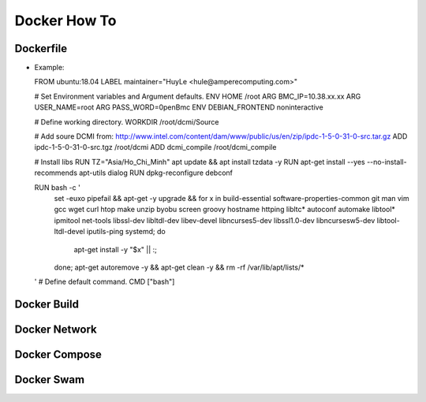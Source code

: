 Docker How To
=============

Dockerfile
----------

* Example::

  FROM ubuntu:18.04
  LABEL maintainer="HuyLe <hule@amperecomputing.com>"

  # Set Environment variables and Argument defaults.
  ENV HOME /root
  ARG BMC_IP=10.38.xx.xx
  ARG USER_NAME=root
  ARG PASS_WORD=0penBmc
  ENV DEBIAN_FRONTEND noninteractive

  # Define working directory.
  WORKDIR /root/dcmi/Source

  # Add soure DCMI from: http://www.intel.com/content/dam/www/public/us/en/zip/ipdc-1-5-0-31-0-src.tar.gz
  ADD ipdc-1-5-0-31-0-src.tgz /root/dcmi
  ADD dcmi_compile /root/dcmi_compile

  # Install libs
  RUN TZ="Asia/Ho_Chi_Minh" apt update && apt install tzdata -y
  RUN apt-get install --yes --no-install-recommends apt-utils dialog
  RUN dpkg-reconfigure debconf

  RUN bash -c ' \
      set -euxo pipefail && \ 
      apt-get -y upgrade && \
      for x in \
      build-essential software-properties-common git man vim \
      gcc wget curl htop make unzip byobu screen groovy hostname \
      httping libltc* autoconf automake libtool* ipmitool net-tools \
      libssl-dev libltdl-dev libev-devel libncurses5-dev libssl1.0-dev \
      libncursesw5-dev libtool-ltdl-devel iputils-ping systemd; \
      do \
          apt-get install -y "$x" || :; \
      done; \
      apt-get autoremove -y && \
      apt-get clean -y && \
      rm -rf /var/lib/apt/lists/* \
  '
  # Define default command.
  CMD ["bash"]

Docker Build
------------

Docker Network
--------------

Docker Compose
--------------

Docker Swam
-----------